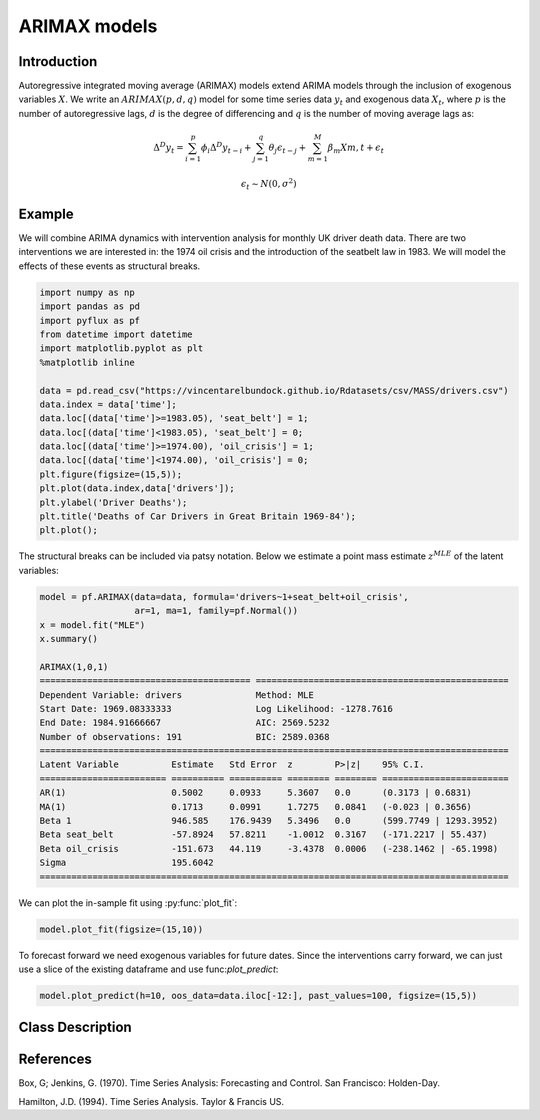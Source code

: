 ARIMAX models
==================================

Introduction
----------

Autoregressive integrated moving average (ARIMAX) models extend ARIMA models through the inclusion of exogenous variables :math:`X`. We write an :math:`ARIMAX(p,d,q)` model for some time series data :math:`y_{t}` and exogenous data :math:`X_{t}`, where :math:`p` is the number of autoregressive lags, :math:`d` is the degree of differencing and :math:`q` is the number of moving average lags as:

.. math::

   \Delta^{D}y_{t} = \sum^{p}_{i=1}\phi_{i}\Delta^{D}y_{t-i} + \sum^{q}_{j=1}\theta_{j}\epsilon_{t-j} + \sum^{M}_{m=1}\beta_{m}X{m,t} + \epsilon_{t}

.. math::

   \epsilon_{t} \sim N\left(0,\sigma^{2}\right)

Example
----------

We will combine ARIMA dynamics with intervention analysis for monthly UK driver death data. There are two interventions we are interested in: the 1974 oil crisis and the introduction of the seatbelt law in 1983. We will model the effects of these events as structural breaks. 

.. code-block:: python

   import numpy as np
   import pandas as pd
   import pyflux as pf
   from datetime import datetime
   import matplotlib.pyplot as plt
   %matplotlib inline 

   data = pd.read_csv("https://vincentarelbundock.github.io/Rdatasets/csv/MASS/drivers.csv")
   data.index = data['time'];
   data.loc[(data['time']>=1983.05), 'seat_belt'] = 1;
   data.loc[(data['time']<1983.05), 'seat_belt'] = 0;
   data.loc[(data['time']>=1974.00), 'oil_crisis'] = 1;
   data.loc[(data['time']<1974.00), 'oil_crisis'] = 0;
   plt.figure(figsize=(15,5));
   plt.plot(data.index,data['drivers']);
   plt.ylabel('Driver Deaths');
   plt.title('Deaths of Car Drivers in Great Britain 1969-84');
   plt.plot();

.. image:: http://www.pyflux.com/notebooks/ARIMAX/output_6_0.png

The structural breaks can be included via patsy notation. Below we estimate a point mass estimate 
:math:`z^{MLE}` of the latent variables: 

.. code-block:: python

   model = pf.ARIMAX(data=data, formula='drivers~1+seat_belt+oil_crisis', 
                     ar=1, ma=1, family=pf.Normal())
   x = model.fit("MLE")
   x.summary()

   ARIMAX(1,0,1)                                                                                             
   ======================================== ================================================
   Dependent Variable: drivers              Method: MLE                                       
   Start Date: 1969.08333333                Log Likelihood: -1278.7616                        
   End Date: 1984.91666667                  AIC: 2569.5232                                    
   Number of observations: 191              BIC: 2589.0368                                    
   =========================================================================================
   Latent Variable          Estimate   Std Error  z        P>|z|    95% C.I.                 
   ======================== ========== ========== ======== ======== ========================
   AR(1)                    0.5002     0.0933     5.3607   0.0      (0.3173 | 0.6831)        
   MA(1)                    0.1713     0.0991     1.7275   0.0841   (-0.023 | 0.3656)        
   Beta 1                   946.585    176.9439   5.3496   0.0      (599.7749 | 1293.3952)   
   Beta seat_belt           -57.8924   57.8211    -1.0012  0.3167   (-171.2217 | 55.437)     
   Beta oil_crisis          -151.673   44.119     -3.4378  0.0006   (-238.1462 | -65.1998)   
   Sigma                    195.6042                                                         
   =========================================================================================

We can plot the in-sample fit using :py:func:`plot_fit`: 

.. code-block:: python

   model.plot_fit(figsize=(15,10))

.. image:: http://www.pyflux.com/notebooks/ARIMAX/output_10_0.png

To forecast forward we need exogenous variables for future dates. Since the interventions carry forward, we can just use a slice of the existing dataframe and use func:`plot_predict`: 

.. code-block:: python

   model.plot_predict(h=10, oos_data=data.iloc[-12:], past_values=100, figsize=(15,5))

.. image:: http://www.pyflux.com/notebooks/ARIMAX/output_12_0.png

Class Description
----------

.. py:class:: ARIMAX(data, formula, ar, ma, integ, target, family)

   **Autoregressive Integrated Moving Average Exogenous Variable Models (ARIMAX).**

   ==================   ===============================    ======================================
   Parameter            Type                                Description
   ==================   ===============================    ======================================
   data                 pd.DataFrame or np.ndarray         Contains the univariate time series
   formula              string                             Patsy notation specifying the regression
   ar                   int                                The number of autoregressive lags
   ma                   int                                The number of moving average lags
   integ                int                                How many times to difference the data
                                                           (default: 0)
   target               string or int                      Which column of DataFrame/array to use.
   family               pf.Family instance                 The distribution for the time series,
                                                           e.g ``pf.Normal()``
   ==================   ===============================    ======================================

   **Attributes**

   .. py:attribute:: latent_variables

      A pf.LatentVariables() object containing information on the model latent variables, 
      prior settings. any fitted values, starting values, and other latent variable 
      information. When a model is fitted, this is where the latent variables are updated/stored. 
      Please see the documentation on Latent Variables for information on attributes within this
      object, as well as methods for accessing the latent variable information. 

   **Methods**

   .. py:method:: adjust_prior(index, prior)

      Adjusts the priors for the model latent variables. The latent variables and their indices
      can be viewed by printing the ``latent_variables`` attribute attached to the model instance.

      ==================   ========================    ======================================
      Parameter            Type                        Description
      ==================   ========================    ======================================
      index                int                         Index of the latent variable to change
      prior                pf.Family instance          Prior distribution, e.g. ``pf.Normal()``
      ==================   ========================    ======================================

      **Returns**: void - changes the model ``latent_variables`` attribute


   .. py:method:: fit(method, **kwargs)
      
      Estimates latent variables for the model. User chooses an inference option and the
      method returns a results object, as well as updating the model's ``latent_variables`` 
      attribute. 

      ==================   ========================    ======================================
      Parameter            Type                        Description
      ==================   ========================    ======================================
      method               str                         Inference option: e.g. 'M-H' or 'MLE'
      ==================   ========================    ======================================

      See Bayesian Inference and Classical Inference sections of the documentation for the 
      full list of inference options. Optional parameters can be entered that are relevant
      to the particular mode of inference chosen.

      **Returns**: pf.Results instance with information for the estimated latent variables

   .. py:method:: plot_fit(**kwargs)
      
      Plots the fit of the model against the data. Optional arguments include *figsize*,
      the dimensions of the figure to plot.

      **Returns** : void - shows a matplotlib plot

   .. py:method:: plot_ppc(T, nsims)

      Plots a histogram for a posterior predictive check with a discrepancy measure of the 
      user's choosing. This method only works if you have fitted using Bayesian inference.

      ==================   ========================    ======================================
      Parameter            Type                        Description
      ==================   ========================    ======================================
      T                    function                    Discrepancy, e.g. ``np.mean`` or ``np.max``
      nsims                int                         How many simulations for the PPC
      ==================   ========================    ======================================

      **Returns**: void - shows a matplotlib plot

   .. py:method:: plot_predict(h, oos_data, past_values, intervals, **kwargs)
      
      Plots predictions of the model, along with intervals.

      ==================   ========================    ======================================
      Parameter            Type                        Description
      ==================   ========================    ======================================
      h                    int                         How many steps to forecast ahead
      oos_data             pd.DataFrame                Exogenous variables in a frame for h steps
      past_values          int                         How many past datapoints to plot
      intervals            boolean                     Whether to plot intervals or not
      ==================   ========================    ======================================

      To be clear, the *oos_data* argument should be a DataFrame in the same format as the initial
      dataframe used to initialize the model instance. The reason is that to predict future values,
      you need to specify assumptions about exogenous variables for the future. For example, if you
      predict *h* steps ahead, the method will take the h first rows from *oos_data* and take the 
      values for the exogenous variables that you asked for in the patsy formula.

      Optional arguments include *figsize* - the dimensions of the figure to plot. Please note
      that if you use Maximum Likelihood or Variational Inference, the intervals shown will not
      reflect latent variable uncertainty. Only Metropolis-Hastings will give you fully Bayesian
      prediction intervals. Bayesian intervals with variational inference are not shown because
      of the limitation of mean-field inference in not accounting for posterior correlations.
      
      **Returns** : void - shows a matplotlib plot

   .. py:method:: plot_predict_is(h, fit_once, fit_method, **kwargs)
      
      Plots in-sample rolling predictions for the model. This means that the user pretends a
      last subsection of data is out-of-sample, and forecasts after each period and assesses 
      how well they did. The user can choose whether to fit parameters once at the beginning 
      or every time step.

      ==================   ========================    ======================================
      Parameter            Type                        Description
      ==================   ========================    ======================================
      h                    int                         How many previous timesteps to use
      fit_once             boolean                     Whether to fit once, or every timestep
      fit_method           str                         Which inference option, e.g. 'MLE'
      ==================   ========================    ======================================

      Optional arguments include *figsize* - the dimensions of the figure to plot. **h** is an int of how many previous steps to simulate performance on. 

      **Returns** : void - shows a matplotlib plot

   .. py:method:: plot_sample(nsims, plot_data=True)

      Plots samples from the posterior predictive density of the model. This method only works
      if you fitted the model using Bayesian inference.

      ==================   ========================    ======================================
      Parameter            Type                        Description
      ==================   ========================    ======================================
      nsims                int                         How many samples to draw
      plot_data            boolean                     Whether to plot the real data as well
      ==================   ========================    ======================================

      **Returns** : void - shows a matplotlib plot

   .. py:method:: plot_z(indices, figsize)

      Returns a plot of the latent variables and their associated uncertainty. 

      ==================   ========================    ======================================
      Parameter            Type                        Description
      ==================   ========================    ======================================
      indices              int or list                 Which latent variable indices to plot
      figsize              tuple                       Size of the matplotlib figure
      ==================   ========================    ======================================

      **Returns** : void - shows a matplotlib plot

   .. py:method:: ppc(T, nsims)

      Returns a p-value for a posterior predictive check. This method only works if you have 
      fitted using Bayesian inference.

      ==================   ========================    ======================================
      Parameter            Type                        Description
      ==================   ========================    ======================================
      T                    function                    Discrepancy, e.g. ``np.mean`` or ``np.max``
      nsims                int                         How many simulations for the PPC
      ==================   ========================    ======================================

      **Returns**: int - the p-value for the discrepancy test

   .. py:method:: predict(h, oos_data, intervals=False)
      
      Returns a DataFrame of model predictions.

      ==================   ========================    ======================================
      Parameter            Type                        Description
      ==================   ========================    ======================================
      h                    int                         How many steps to forecast ahead
      oos_data             pd.DataFrame                Exogenous variables in a frame for h steps
      intervals            boolean                     Whether to return prediction intervals
      ==================   ========================    ======================================

      To be clear, the *oos_data* argument should be a DataFrame in the same format as the initial
      dataframe used to initialize the model instance. The reason is that to predict future values,
      you need to specify assumptions about exogenous variables for the future. For example, if you
      predict *h* steps ahead, the method will take the 5 first rows from *oos_data* and take the 
      values for the exogenous variables that you specified as exogenous variables in the patsy formula.

      Please note that if you use Maximum Likelihood or Variational Inference, the intervals shown 
      will not reflect latent variable uncertainty. Only Metropolis-Hastings will give you fully 
      Bayesian prediction intervals. Bayesian intervals with variational inference are not shown 
      because of the limitation of mean-field inference in not accounting for posterior correlations.
      
      **Returns** : pd.DataFrame - the model predictions

   .. py:method:: predict_is(h, fit_once, fit_method)
      
      Returns DataFrame of in-sample rolling predictions for the model.

      ==================   ========================    ======================================
      Parameter            Type                        Description
      ==================   ========================    ======================================
      h                    int                         How many previous timesteps to use
      fit_once             boolean                     Whether to fit once, or every timestep
      fit_method           str                         Which inference option, e.g. 'MLE'
      ==================   ========================    ======================================

      **Returns** : pd.DataFrame - the model predictions

   .. py:method:: sample(nsims)

      Returns np.ndarray of draws of the data from the posterior predictive density. This
      method only works if you have fitted the model using Bayesian inference.

      ==================   ========================    ======================================
      Parameter            Type                        Description
      ==================   ========================    ======================================
      nsims                int                         How many posterior draws to take
      ==================   ========================    ======================================

      **Returns** : np.ndarray - samples from the posterior predictive density.

References
----------

Box, G; Jenkins, G. (1970). Time Series Analysis: Forecasting and Control. San Francisco: Holden-Day.

Hamilton, J.D. (1994). Time Series Analysis. Taylor & Francis US.

